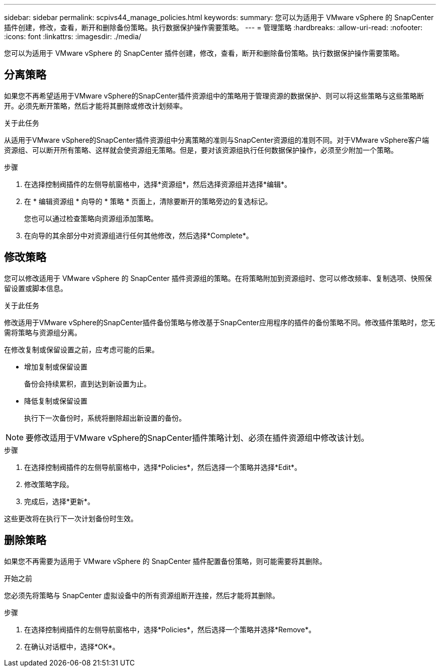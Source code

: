 ---
sidebar: sidebar 
permalink: scpivs44_manage_policies.html 
keywords:  
summary: 您可以为适用于 VMware vSphere 的 SnapCenter 插件创建，修改，查看，断开和删除备份策略。执行数据保护操作需要策略。 
---
= 管理策略
:hardbreaks:
:allow-uri-read: 
:nofooter: 
:icons: font
:linkattrs: 
:imagesdir: ./media/


[role="lead"]
您可以为适用于 VMware vSphere 的 SnapCenter 插件创建，修改，查看，断开和删除备份策略。执行数据保护操作需要策略。



== 分离策略

如果您不再希望适用于VMware vSphere的SnapCenter插件资源组中的策略用于管理资源的数据保护、则可以将这些策略与这些策略断开。必须先断开策略，然后才能将其删除或修改计划频率。

.关于此任务
从适用于VMware vSphere的SnapCenter插件资源组中分离策略的准则与SnapCenter资源组的准则不同。对于VMware vSphere客户端资源组、可以断开所有策略、这样就会使资源组无策略。但是，要对该资源组执行任何数据保护操作，必须至少附加一个策略。

.步骤
. 在选择控制阀插件的左侧导航窗格中，选择*资源组*，然后选择资源组并选择*编辑*。
. 在 * 编辑资源组 * 向导的 * 策略 * 页面上，清除要断开的策略旁边的复选标记。
+
您也可以通过检查策略向资源组添加策略。

. 在向导的其余部分中对资源组进行任何其他修改，然后选择*Complete*。




== 修改策略

您可以修改适用于 VMware vSphere 的 SnapCenter 插件资源组的策略。在将策略附加到资源组时、您可以修改频率、复制选项、快照保留设置或脚本信息。

.关于此任务
修改适用于VMware vSphere的SnapCenter插件备份策略与修改基于SnapCenter应用程序的插件的备份策略不同。修改插件策略时，您无需将策略与资源组分离。

在修改复制或保留设置之前，应考虑可能的后果。

* 增加复制或保留设置
+
备份会持续累积，直到达到新设置为止。

* 降低复制或保留设置
+
执行下一次备份时，系统将删除超出新设置的备份。




NOTE: 要修改适用于VMware vSphere的SnapCenter插件策略计划、必须在插件资源组中修改该计划。

.步骤
. 在选择控制阀插件的左侧导航窗格中，选择*Policies*，然后选择一个策略并选择*Edit*。
. 修改策略字段。
. 完成后，选择*更新*。


这些更改将在执行下一次计划备份时生效。



== 删除策略

如果您不再需要为适用于 VMware vSphere 的 SnapCenter 插件配置备份策略，则可能需要将其删除。

.开始之前
您必须先将策略与 SnapCenter 虚拟设备中的所有资源组断开连接，然后才能将其删除。

.步骤
. 在选择控制阀插件的左侧导航窗格中，选择*Policies*，然后选择一个策略并选择*Remove*。
. 在确认对话框中，选择*OK*。

